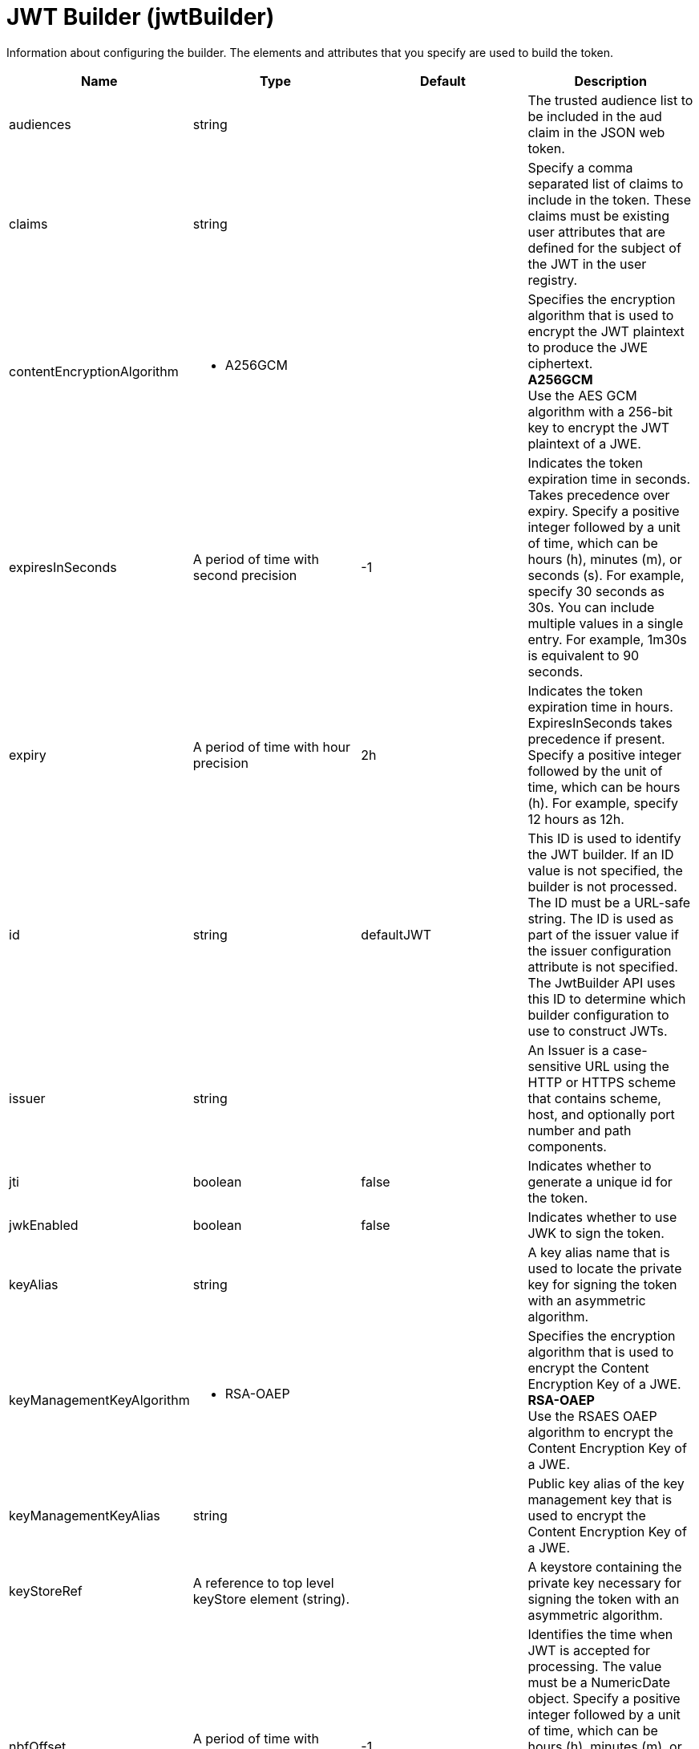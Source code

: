 = +JWT Builder+ (+jwtBuilder+)
:linkcss: 
:page-layout: config
:nofooter: 

+Information about configuring the builder. The elements and attributes that you specify are used to build the token.+

[cols="a,a,a,a",width="100%"]
|===
|Name|Type|Default|Description

|+audiences+

|string

|

|+The trusted audience list to be included in the aud claim in the JSON web token.+

|+claims+

|string

|

|+Specify a comma separated list of claims to include in the token. These claims must be existing user attributes that are defined for the subject of the JWT in the user registry.+

|+contentEncryptionAlgorithm+

|* +A256GCM+


|

|+Specifies the encryption algorithm that is used to encrypt the JWT plaintext to produce the JWE ciphertext.+ +
*+A256GCM+* +
+Use the AES GCM algorithm with a 256-bit key to encrypt the JWT plaintext of a JWE.+

|+expiresInSeconds+

|A period of time with second precision

|+-1+

|+Indicates the token expiration time in seconds. Takes precedence over expiry. Specify a positive integer followed by a unit of time, which can be hours (h), minutes (m), or seconds (s). For example, specify 30 seconds as 30s. You can include multiple values in a single entry. For example, 1m30s is equivalent to 90 seconds.+

|+expiry+

|A period of time with hour precision

|+2h+

|+Indicates the token expiration time in hours. ExpiresInSeconds takes precedence if present. Specify a positive integer followed by the unit of time, which can be hours (h). For example, specify 12 hours as 12h.+

|+id+

|string

|+defaultJWT+

|+This ID is used to identify the JWT builder. If an ID value is not specified, the builder is not processed. The ID must be a URL-safe string. The ID is used as part of the issuer value if the issuer configuration attribute is not specified. The JwtBuilder API uses this ID to determine which builder configuration to use to construct JWTs.+

|+issuer+

|string

|

|+An Issuer is a case-sensitive URL using the HTTP or HTTPS scheme that contains scheme, host, and optionally port number and path components.+

|+jti+

|boolean

|+false+

|+Indicates whether to generate a unique id for the token.+

|+jwkEnabled+

|boolean

|+false+

|+Indicates whether to use JWK to sign the token.+

|+keyAlias+

|string

|

|+A key alias name that is used to locate the private key for signing the token with an asymmetric algorithm.+

|+keyManagementKeyAlgorithm+

|* +RSA-OAEP+


|

|+Specifies the encryption algorithm that is used to encrypt the Content Encryption Key of a JWE.+ +
*+RSA-OAEP+* +
+Use the RSAES OAEP algorithm to encrypt the Content Encryption Key of a JWE.+

|+keyManagementKeyAlias+

|string

|

|+Public key alias of the key management key that is used to encrypt the Content Encryption Key of a JWE.+

|+keyStoreRef+

|A reference to top level keyStore element (string).

|

|+A keystore containing the private key necessary for signing the token with an asymmetric algorithm.+

|+nbfOffset+

|A period of time with second precision

|+-1+

|+Identifies the time when JWT is accepted for processing. The value must be a NumericDate object. Specify a positive integer followed by a unit of time, which can be hours (h), minutes (m), or seconds (s). For example, specify 30 seconds as 30s. You can include multiple values in a single entry. For example, 1m30s is equivalent to 90 seconds.+

|+scope+

|string

|

|+Specify a white space separated list of OAuth scopes.+

|+sharedKey+

|Reversably encoded password (string)

|

|+Specifies the string that will be used to generate the shared keys. The value can be stored in clear text or in the more secure encoded form. Use the securityUtility tool with the encode option to encode the shared key.+

|+signatureAlgorithm+

|* +ES256+
* +ES384+
* +ES512+
* +HS256+
* +HS384+
* +HS512+
* +RS256+
* +RS384+
* +RS512+


|+RS256+

|+Specifies the signature algorithm that will be used to sign the JWT token.+ +
*+ES256+* +
+Use the ES256 signature algorithm to sign and verify tokens.+ +
*+ES384+* +
+Use the ES384 signature algorithm to sign and verify tokens.+ +
*+ES512+* +
+Use the ES512 signature algorithm to sign and verify tokens.+ +
*+HS256+* +
+Use the HS256 signature algorithm to sign and verify tokens.+ +
*+HS384+* +
+Use the HS384 signature algorithm to sign and verify tokens.+ +
*+HS512+* +
+Use the HS512 signature algorithm to sign and verify tokens.+ +
*+RS256+* +
+Use the RS256 signature algorithm to sign and verify tokens.+ +
*+RS384+* +
+Use the RS384 signature algorithm to sign and verify tokens.+ +
*+RS512+* +
+Use the RS512 signature algorithm to sign and verify tokens.+

|+trustStoreRef+

|A reference to top level keyStore element (string).

|

|+A keystore containing the public key necessary for verifying a signature of the JWT token. The keystore should also contain the key management key that is used to encrypt the Content Encryption Key of a JWE.+
|===
